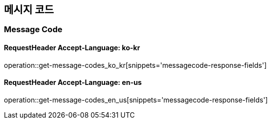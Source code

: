 [[Message-Code]]
== 메시지 코드

=== Message Code
==== RequestHeader Accept-Language: ko-kr
operation::get-message-codes_ko_kr[snippets='messagecode-response-fields']

==== RequestHeader Accept-Language: en-us
operation::get-message-codes_en_us[snippets='messagecode-response-fields']
